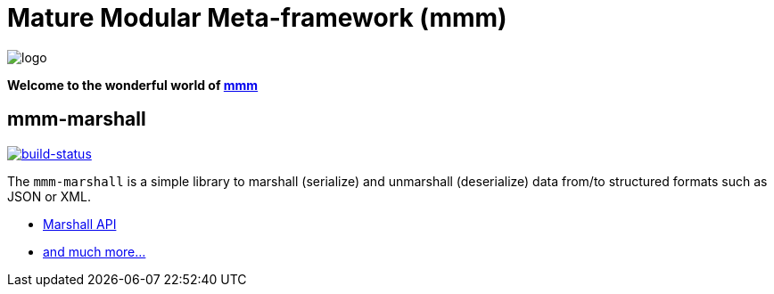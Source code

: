 = Mature Modular Meta-framework (mmm)

image:https://raw.github.com/m-m-m/mmm/master/src/site/resources/images/logo.png[logo]

*Welcome to the wonderful world of http://m-m-m.sourceforge.net/index.html[mmm]*

== mmm-marshall

image:https://travis-ci.org/m-m-m/marshall.svg?branch=master["build-status",link="https://travis-ci.org/m-m-m/marshall"]

The `mmm-marshall` is a simple library to marshall (serialize) and unmarshall (deserialize) data from/to structured formats such as JSON or XML.

* https://m-m-m.github.io/maven/apidocs/net/sf/mmm/marshall/api/package-summary.html#package.description[Marshall API]
* https://m-m-m.github.io/maven/apidocs/[and much more... ]
